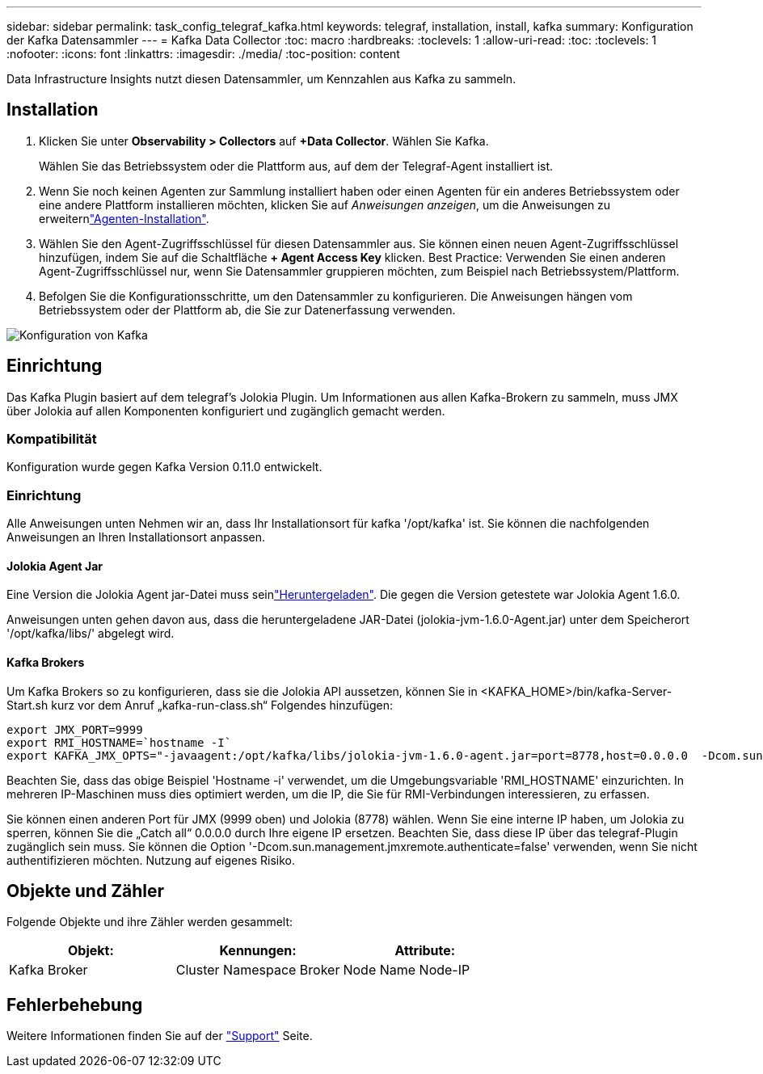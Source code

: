 ---
sidebar: sidebar 
permalink: task_config_telegraf_kafka.html 
keywords: telegraf, installation, install, kafka 
summary: Konfiguration der Kafka Datensammler 
---
= Kafka Data Collector
:toc: macro
:hardbreaks:
:toclevels: 1
:allow-uri-read: 
:toc: 
:toclevels: 1
:nofooter: 
:icons: font
:linkattrs: 
:imagesdir: ./media/
:toc-position: content


[role="lead"]
Data Infrastructure Insights nutzt diesen Datensammler, um Kennzahlen aus Kafka zu sammeln.



== Installation

. Klicken Sie unter *Observability > Collectors* auf *+Data Collector*. Wählen Sie Kafka.
+
Wählen Sie das Betriebssystem oder die Plattform aus, auf dem der Telegraf-Agent installiert ist.

. Wenn Sie noch keinen Agenten zur Sammlung installiert haben oder einen Agenten für ein anderes Betriebssystem oder eine andere Plattform installieren möchten, klicken Sie auf _Anweisungen anzeigen_, um die  Anweisungen zu erweiternlink:task_config_telegraf_agent.html["Agenten-Installation"].
. Wählen Sie den Agent-Zugriffsschlüssel für diesen Datensammler aus. Sie können einen neuen Agent-Zugriffsschlüssel hinzufügen, indem Sie auf die Schaltfläche *+ Agent Access Key* klicken. Best Practice: Verwenden Sie einen anderen Agent-Zugriffsschlüssel nur, wenn Sie Datensammler gruppieren möchten, zum Beispiel nach Betriebssystem/Plattform.
. Befolgen Sie die Konfigurationsschritte, um den Datensammler zu konfigurieren. Die Anweisungen hängen vom Betriebssystem oder der Plattform ab, die Sie zur Datenerfassung verwenden.


image:KafkaDCConfigWindows.png["Konfiguration von Kafka"]



== Einrichtung

Das Kafka Plugin basiert auf dem telegraf's Jolokia Plugin. Um Informationen aus allen Kafka-Brokern zu sammeln, muss JMX über Jolokia auf allen Komponenten konfiguriert und zugänglich gemacht werden.



=== Kompatibilität

Konfiguration wurde gegen Kafka Version 0.11.0 entwickelt.



=== Einrichtung

Alle Anweisungen unten Nehmen wir an, dass Ihr Installationsort für kafka '/opt/kafka' ist. Sie können die nachfolgenden Anweisungen an Ihren Installationsort anpassen.



==== Jolokia Agent Jar

Eine Version die Jolokia Agent jar-Datei muss seinlink:https://jolokia.org/download.html["Heruntergeladen"]. Die gegen die Version getestete war Jolokia Agent 1.6.0.

Anweisungen unten gehen davon aus, dass die heruntergeladene JAR-Datei (jolokia-jvm-1.6.0-Agent.jar) unter dem Speicherort '/opt/kafka/libs/' abgelegt wird.



==== Kafka Brokers

Um Kafka Brokers so zu konfigurieren, dass sie die Jolokia API aussetzen, können Sie in <KAFKA_HOME>/bin/kafka-Server-Start.sh kurz vor dem Anruf „kafka-run-class.sh“ Folgendes hinzufügen:

[listing]
----
export JMX_PORT=9999
export RMI_HOSTNAME=`hostname -I`
export KAFKA_JMX_OPTS="-javaagent:/opt/kafka/libs/jolokia-jvm-1.6.0-agent.jar=port=8778,host=0.0.0.0  -Dcom.sun.management.jmxremote.password.file=/opt/kafka/config/jmxremote.password -Dcom.sun.management.jmxremote.ssl=false -Djava.rmi.server.hostname=$RMI_HOSTNAME -Dcom.sun.management.jmxremote.rmi.port=$JMX_PORT"
----
Beachten Sie, dass das obige Beispiel 'Hostname -i' verwendet, um die Umgebungsvariable 'RMI_HOSTNAME' einzurichten. In mehreren IP-Maschinen muss dies optimiert werden, um die IP, die Sie für RMI-Verbindungen interessieren, zu erfassen.

Sie können einen anderen Port für JMX (9999 oben) und Jolokia (8778) wählen. Wenn Sie eine interne IP haben, um Jolokia zu sperren, können Sie die „Catch all“ 0.0.0.0 durch Ihre eigene IP ersetzen. Beachten Sie, dass diese IP über das telegraf-Plugin zugänglich sein muss. Sie können die Option '-Dcom.sun.management.jmxremote.authenticate=false' verwenden, wenn Sie nicht authentifizieren möchten. Nutzung auf eigenes Risiko.



== Objekte und Zähler

Folgende Objekte und ihre Zähler werden gesammelt:

[cols="<.<,<.<,<.<"]
|===
| Objekt: | Kennungen: | Attribute: 


| Kafka Broker | Cluster Namespace Broker | Node Name Node-IP 
|===


== Fehlerbehebung

Weitere Informationen finden Sie auf der link:concept_requesting_support.html["Support"] Seite.
